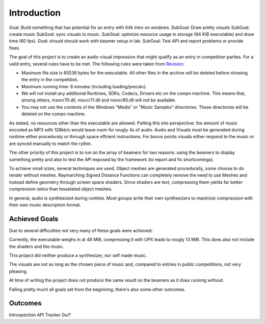 Introduction
============

Goal: Build something that has potential for an entry with 64k intro on windows.
SubGoal: Draw pretty visuals
SubGoal: create music
SubGoal: sync visuals to music.
SubGoal: optimize resource usage in storage (64 KiB executable) and draw time (60 fps).
Goal: should should work with beamer setup in lab.
SubGoal: Test API and report problems or provide fixes.

The goal of this project is to create an audio-visual impression that might qualify as an entry in competition parties.
For a valid entry, several rules have to be met. The following rules were taken from Revision_:

- Maximum file size is 65536 bytes for the executable. All other files in the archive will be deleted before showing the entry in the competition.
- Maximum running time: 8 minutes (including loading/precalc).
- We will not install any additional Runtimes, SDKs, Codecs, Drivers etc on the compo machine. This means that, among others, msvcr70.dll, msvcr71.dll and msvcr80.dll will not be available.
- You may not use the contents of the Windows "Media" or "Music Samples" directories. These directories will be deleted on the compo machine.

.. _Revision: https://2018.revision-party.net/compos/pc

As stated, no resources other than the executable are allowed.
Putting this into perspective: the amount of music encoded as MP3 with 128kb/s would leave room for rougly 4s of audio.
Audio and Visuals must be generated during runtime either proceduraly or through space effcient instructions.
For bonus points visuals either respond to the music or are synced manually to match the rythm.

The other priority of this project is to run on the array of beamers for two reasons:
using the beamers to display something pretty and also to test the API exposed by the framework (to report and fix shortcomings).

To achieve small sizes, several techniques are used.
Object meshes are generated procedurally, some choose to do render without meshes.
Raymarching Signed Distance Functions can completely remove the need to use Meshes and instead define geometry through screen space shaders.
Since shaders are text, compressing them yields far better compression ratios than tesselated object meshes.

In general, audio is synthesized during runtime.
Most groups write their own synthesizers to maximize compression with their own music description format.

Achieved Goals
--------------

Due to several difficulties not very many of these goals were achieved:

Currently, the executable weighs in at 48 MiB, compressing it with UPX leads to rougly 13 MiB.
This does also not include the shaders and the music.

This project did neither produce a synthesizer, nor self made music.

The visuals are not as long as the chosen piece of music and, compared to entries in public competitions, not very pleasing.

At time of writing the project does not produce the same result on the beamers as it does runinng without.

Failing pretty much all goals set from the beginning, there's also some other outcomes.

Outcomes
--------

Introspection API
Tracker
Gui?



